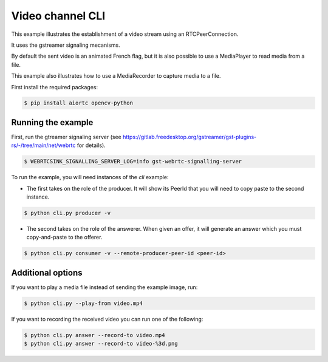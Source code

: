 Video channel CLI
=================

This example illustrates the establishment of a video stream using an
RTCPeerConnection.

It uses the gstreamer signaling mecanisms.

By default the sent video is an animated French flag, but it is also possible
to use a MediaPlayer to read media from a file.

This example also illustrates how to use a MediaRecorder to capture media to a
file.

First install the required packages:

.. code-block:: console

   $ pip install aiortc opencv-python

Running the example
-------------------

First, run the gtreamer signaling server (see https://gitlab.freedesktop.org/gstreamer/gst-plugins-rs/-/tree/main/net/webrtc for details). 

.. code-block:: console

   $ WEBRTCSINK_SIGNALLING_SERVER_LOG=info gst-webrtc-signalling-server

To run the example, you will need instances of the `cli` example:

- The first takes on the role of the producer. It will show its PeerId that you will need to copy paste to the second instance.

.. code-block:: console

   $ python cli.py producer -v

- The second takes on the role of the answerer. When given an offer, it will
  generate an answer which you must copy-and-paste to the offerer.

.. code-block:: console

   $ python cli.py consumer -v --remote-producer-peer-id <peer-id>

Additional options
------------------

If you want to play a media file instead of sending the example image, run:

.. code-block:: console

   $ python cli.py --play-from video.mp4

If you want to recording the received video you can run one of the following:

.. code-block:: console

   $ python cli.py answer --record-to video.mp4
   $ python cli.py answer --record-to video-%3d.png
